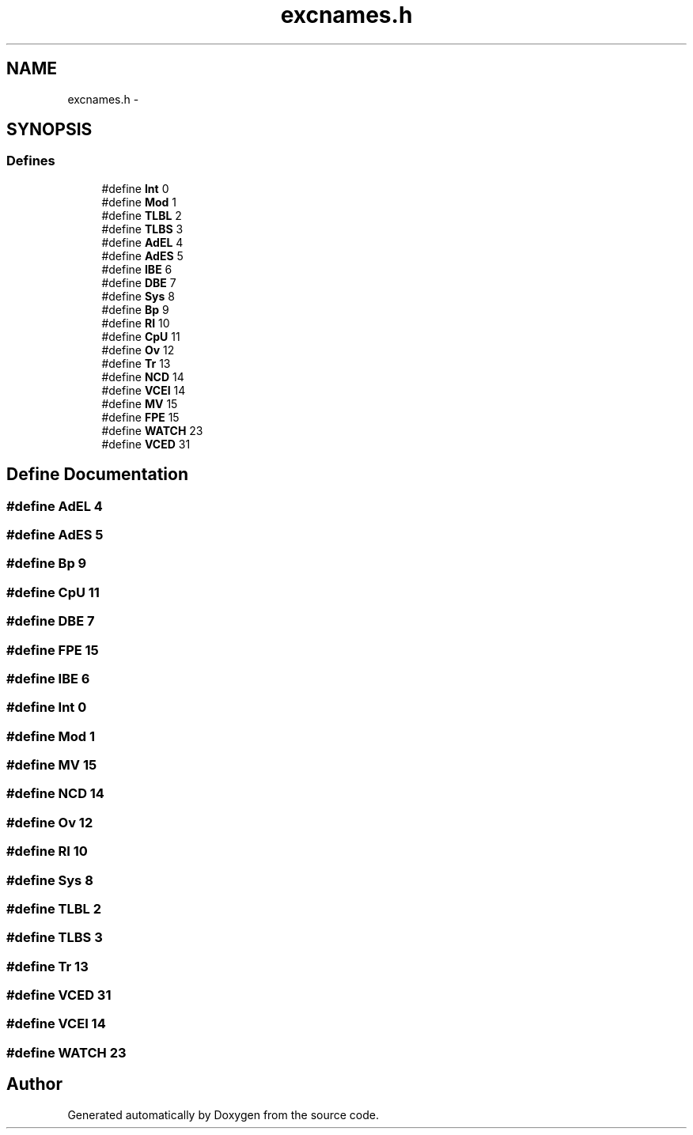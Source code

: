 .TH "excnames.h" 3 "18 Dec 2013" "Doxygen" \" -*- nroff -*-
.ad l
.nh
.SH NAME
excnames.h \- 
.SH SYNOPSIS
.br
.PP
.SS "Defines"

.in +1c
.ti -1c
.RI "#define \fBInt\fP   0"
.br
.ti -1c
.RI "#define \fBMod\fP   1"
.br
.ti -1c
.RI "#define \fBTLBL\fP   2"
.br
.ti -1c
.RI "#define \fBTLBS\fP   3"
.br
.ti -1c
.RI "#define \fBAdEL\fP   4"
.br
.ti -1c
.RI "#define \fBAdES\fP   5"
.br
.ti -1c
.RI "#define \fBIBE\fP   6"
.br
.ti -1c
.RI "#define \fBDBE\fP   7"
.br
.ti -1c
.RI "#define \fBSys\fP   8"
.br
.ti -1c
.RI "#define \fBBp\fP   9"
.br
.ti -1c
.RI "#define \fBRI\fP   10"
.br
.ti -1c
.RI "#define \fBCpU\fP   11"
.br
.ti -1c
.RI "#define \fBOv\fP   12"
.br
.ti -1c
.RI "#define \fBTr\fP   13"
.br
.ti -1c
.RI "#define \fBNCD\fP   14"
.br
.ti -1c
.RI "#define \fBVCEI\fP   14"
.br
.ti -1c
.RI "#define \fBMV\fP   15"
.br
.ti -1c
.RI "#define \fBFPE\fP   15"
.br
.ti -1c
.RI "#define \fBWATCH\fP   23"
.br
.ti -1c
.RI "#define \fBVCED\fP   31"
.br
.in -1c
.SH "Define Documentation"
.PP 
.SS "#define AdEL   4"
.SS "#define AdES   5"
.SS "#define Bp   9"
.SS "#define CpU   11"
.SS "#define DBE   7"
.SS "#define FPE   15"
.SS "#define IBE   6"
.SS "#define Int   0"
.SS "#define Mod   1"
.SS "#define MV   15"
.SS "#define NCD   14"
.SS "#define Ov   12"
.SS "#define RI   10"
.SS "#define Sys   8"
.SS "#define TLBL   2"
.SS "#define TLBS   3"
.SS "#define Tr   13"
.SS "#define VCED   31"
.SS "#define VCEI   14"
.SS "#define WATCH   23"
.SH "Author"
.PP 
Generated automatically by Doxygen from the source code.
